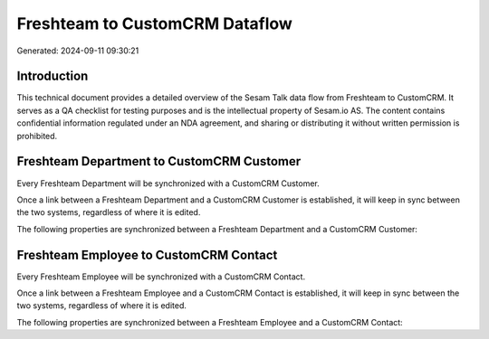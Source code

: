 ===============================
Freshteam to CustomCRM Dataflow
===============================

Generated: 2024-09-11 09:30:21

Introduction
------------

This technical document provides a detailed overview of the Sesam Talk data flow from Freshteam to CustomCRM. It serves as a QA checklist for testing purposes and is the intellectual property of Sesam.io AS. The content contains confidential information regulated under an NDA agreement, and sharing or distributing it without written permission is prohibited.

Freshteam Department to CustomCRM Customer
------------------------------------------
Every Freshteam Department will be synchronized with a CustomCRM Customer.

Once a link between a Freshteam Department and a CustomCRM Customer is established, it will keep in sync between the two systems, regardless of where it is edited.

The following properties are synchronized between a Freshteam Department and a CustomCRM Customer:

.. list-table::
   :header-rows: 1

   * - Freshteam Department Property
     - CustomCRM Customer Property
     - CustomCRM Data Type


Freshteam Employee to CustomCRM Contact
---------------------------------------
Every Freshteam Employee will be synchronized with a CustomCRM Contact.

Once a link between a Freshteam Employee and a CustomCRM Contact is established, it will keep in sync between the two systems, regardless of where it is edited.

The following properties are synchronized between a Freshteam Employee and a CustomCRM Contact:

.. list-table::
   :header-rows: 1

   * - Freshteam Employee Property
     - CustomCRM Contact Property
     - CustomCRM Data Type

